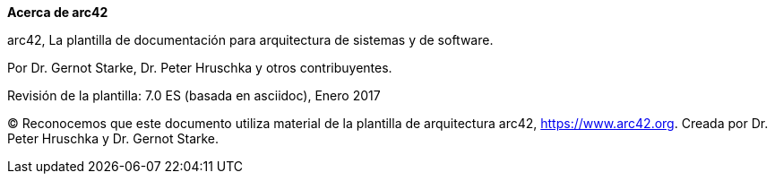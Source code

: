:homepage: https://arc42.org

:keywords: software-architecture, documentation, template, arc42

:numbered!:
**Acerca de arc42**

[role="lead"]
arc42, La plantilla de documentación para arquitectura de sistemas y de software.

Por Dr. Gernot Starke, Dr. Peter Hruschka y otros contribuyentes.


Revisión de la plantilla: 7.0 ES (basada en asciidoc), Enero 2017

(C)
Reconocemos que este documento utiliza material de la plantilla de arquitectura arc42, https://www.arc42.org.
Creada por Dr. Peter Hruschka y Dr. Gernot Starke.

